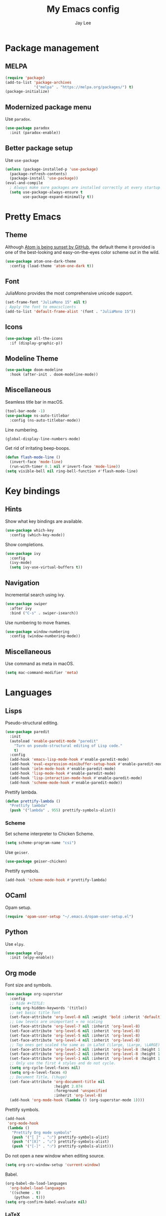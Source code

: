 #+TITLE: My Emacs config
#+AUTHOR: Jay Lee

* Package management
** MELPA
#+begin_src emacs-lisp
  (require 'package)
  (add-to-list 'package-archives
               '("melpa" . "https://melpa.org/packages/") t)
  (package-initialize)
#+end_src

** Modernized package menu
Use =paradox=.
#+begin_src emacs-lisp
  (use-package paradox
    :init (paradox-enable))
#+end_src

** Better package setup
Use =use-package=
#+begin_src emacs-lisp
  (unless (package-installed-p 'use-package)
    (package-refresh-contents)
    (package-install 'use-package))
  (eval-and-compile
    ; Always make sure packages are installed correctly at every startup
    (setq use-package-always-ensure t
          use-package-expand-minimally t))
#+end_src

* Pretty Emacs
** Theme
Although [[https://github.blog/2022-06-08-sunsetting-atom/][Atom is being sunset by GitHub]], the default theme it provided is one of the best-looking and easy-on-the-eyes color scheme out in the wild.
#+begin_src emacs-lisp
  (use-package atom-one-dark-theme
    :config (load-theme 'atom-one-dark t))
#+end_src

** Font
JuliaMono provides the most comprehensive unicode support.
#+begin_src emacs-lisp
  (set-frame-font "JuliaMono 15" nil t)
  ; Apply the font to emacsclients
  (add-to-list 'default-frame-alist '(font . "JuliaMono 15"))
#+end_src

** Icons
#+begin_src emacs-lisp
  (use-package all-the-icons
    :if (display-graphic-p))
#+end_src

** Modeline Theme
#+begin_src emacs-lisp
  (use-package doom-modeline
    :hook (after-init . doom-modeline-mode))
#+end_src

** Miscellaneous
Seamless title bar in macOS.
#+begin_src emacs-lisp
  (tool-bar-mode -1)
  (use-package ns-auto-titlebar
    :config (ns-auto-titlebar-mode))
#+end_src

Line numbering.
#+begin_src emacs-lisp
  (global-display-line-numbers-mode)
#+end_src

Get rid of irritating beep-boops.
#+begin_src emacs-lisp
  (defun flash-mode-line ()
    (invert-face 'mode-line)
    (run-with-timer 0.1 nil #'invert-face 'mode-line))
  (setq visible-bell nil ring-bell-function #'flash-mode-line)
#+end_src

* Key bindings
** Hints
Show what key bindings are available.
#+begin_src emacs-lisp
  (use-package which-key
    :config (which-key-mode))
#+end_src

Show completions.
#+begin_src emacs-lisp
  (use-package ivy
    :config
    (ivy-mode)
    (setq ivy-use-virtual-buffers t))
#+end_src

** Navigation
Incremental search using ivy.
#+begin_src emacs-lisp
  (use-package swiper
    :after ivy
    :bind ("C-s" . swiper-isearch))
#+end_src

Use numbering to move frames.
#+begin_src emacs-lisp
  (use-package window-numbering
    :config (window-numbering-mode))
#+end_src

** Miscellaneous
Use command as meta in macOS.
#+begin_src emacs-lisp
  (setq mac-command-modifier 'meta)
#+end_src

* Languages
** Lisps
Pseudo-structural editing.
#+begin_src emacs-lisp
  (use-package paredit
    :init
    (autoload 'enable-paredit-mode "paredit"
      "Turn on pseudo-structural editing of Lisp code."
      t)
    :config
    (add-hook 'emacs-lisp-mode-hook #'enable-paredit-mode)
    (add-hook 'eval-expression-minibuffer-setup-hook #'enable-paredit-mode)
    (add-hook 'ielm-mode-hook #'enable-paredit-mode)
    (add-hook 'lisp-mode-hook #'enable-paredit-mode)
    (add-hook 'lisp-interaction-mode-hook #'enable-paredit-mode)
    (add-hook 'scheme-mode-hook #'enable-paredit-mode))
#+end_src

Prettify lambda.
#+begin_src emacs-lisp
  (defun prettify-lambda ()
    "Prettify lambda"
    (push '("lambda" . 955) prettify-symbols-alist))
#+end_src

*** Scheme
Set scheme interpreter to Chicken Scheme.
#+begin_src emacs-lisp
  (setq scheme-program-name "csi")
#+end_src

Use =geiser=.
#+begin_src emacs-lisp
  (use-package geiser-chicken)
#+end_src

Prettify symbols.
#+begin_src emacs-lisp
  (add-hook 'scheme-mode-hook #'prettify-lambda)
#+end_src

** OCaml
Opam setup.
#+begin_src emacs-lisp
  (require 'opam-user-setup "~/.emacs.d/opam-user-setup.el")
#+end_src

** Python
Use =elpy=.
#+begin_src emacs-lisp
  (use-package elpy
    :init (elpy-enable))
#+end_src

** Org mode
Font size and symbols.
#+begin_src emacs-lisp
  (use-package org-superstar
    :config
    ;; hide #+TITLE:
    (setq org-hidden-keywords '(title))
    ;; set basic title font
    (set-face-attribute 'org-level-8 nil :weight 'bold :inherit 'default)
    ;; Low levels are unimportant = no scaling
    (set-face-attribute 'org-level-7 nil :inherit 'org-level-8)
    (set-face-attribute 'org-level-6 nil :inherit 'org-level-8)
    (set-face-attribute 'org-level-5 nil :inherit 'org-level-8)
    (set-face-attribute 'org-level-4 nil :inherit 'org-level-8)
    ;; Top ones get scaled the same as in LaTeX (\large, \Large, \LARGE)
    (set-face-attribute 'org-level-3 nil :inherit 'org-level-8 :height 1.2) ;\large
    (set-face-attribute 'org-level-2 nil :inherit 'org-level-8 :height 1.44) ;\Large
    (set-face-attribute 'org-level-1 nil :inherit 'org-level-8 :height 1.728) ;\LARGE
    ;; Only use the first 4 styles and do not cycle.
    (setq org-cycle-level-faces nil)
    (setq org-n-level-faces 4)
    ;; Document Title, (\huge)
    (set-face-attribute 'org-document-title nil
                        :height 2.074
                        :foreground 'unspecified
                        :inherit 'org-level-8)
    (add-hook 'org-mode-hook (lambda () (org-superstar-mode 1))))
#+end_src

Prettify symbols.
#+begin_src emacs-lisp
  (add-hook
   'org-mode-hook
   (lambda ()
     "Prettify Org mode symbols"
     (push '("[ ]" . "☐") prettify-symbols-alist)
     (push '("[X]" . "☑") prettify-symbols-alist)
     (push '("[-]" . "❍") prettify-symbols-alist)))
#+end_src

Do not open a new window when editing source.
#+begin_src emacs-lisp
  (setq org-src-window-setup 'current-window)
#+end_src

Babel.
#+begin_src emacs-lisp
  (org-babel-do-load-languages
    'org-babel-load-languages
    '((scheme . t)
      (python . t)))
  (setq org-confirm-babel-evaluate nil)
#+end_src

*** LaTeX
#+begin_src emacs-lisp
  (use-package ox
    :ensure nil
    :config
    (setq org-format-latex-options
          (plist-put org-format-latex-options :scale 1.5))
    (setq org-latex-create-formula-image-program 'dvisvgm)
    (setq org-preview-latex-default-process 'dvisvgm))
#+end_src

** Miscellaneous
Visually match parentheses.
#+begin_src emacs-lisp
  (use-package rainbow-delimiters
    :config (add-hook 'prog-mode-hook #'rainbow-delimiters-mode))
#+end_src

* Dired
#+begin_src emacs-lisp
  (use-package dired
    :ensure nil
    :config (setq dired-kill-when-opening-new-dired-buffer t))
#+end_src

* Terminal and shell
Use =vterm=.
#+begin_src emacs-lisp
  (use-package vterm)
#+end_src

* TODO Organize party [/]
  - [-] call people
    - [ ] Peter
    - [X] Sarah
    - [ ] Sam
  - [X] order food
  - [ ] think about what music to play
  - [X] talk to the neighbors
